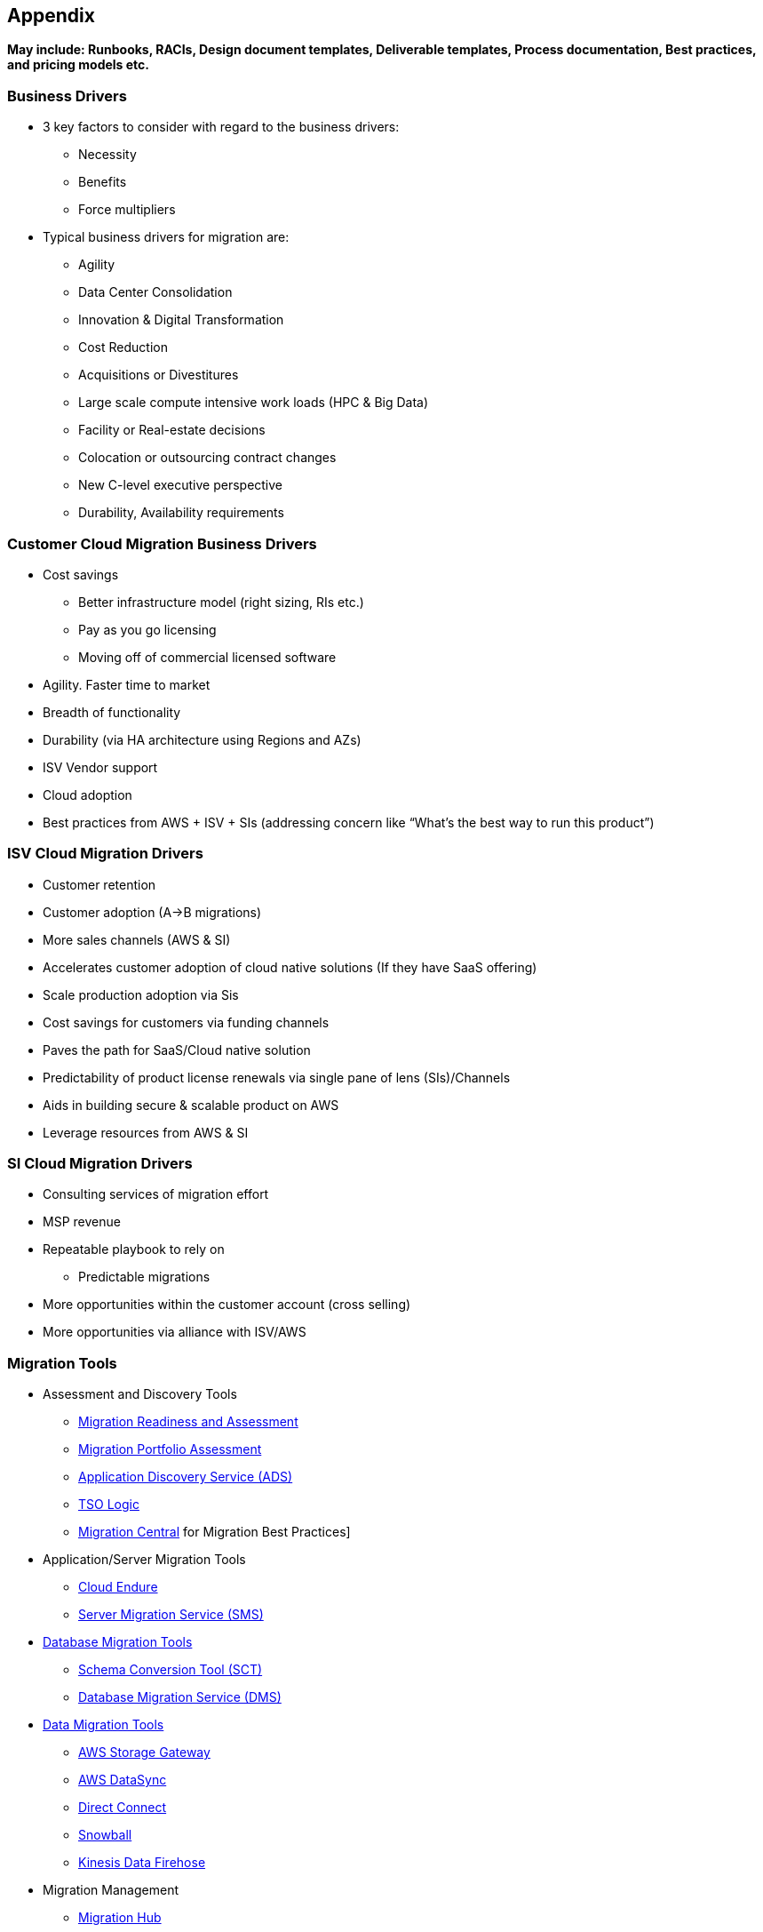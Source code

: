 == Appendix 

*May include: Runbooks, RACIs, Design document templates, Deliverable templates, Process documentation, Best practices, and pricing models etc.*

=== Business Drivers 
* 3 key factors to consider with regard to the business drivers:
** Necessity
** Benefits
** Force multipliers
* Typical business drivers for migration are:
** Agility
** Data Center Consolidation
** Innovation & Digital Transformation
** Cost Reduction
** Acquisitions or Divestitures
** Large scale compute intensive work loads (HPC & Big Data)
** Facility or Real-estate decisions
** Colocation or outsourcing contract changes
** New C-level executive perspective
** Durability, Availability requirements

=== Customer Cloud Migration Business Drivers
* Cost savings
** Better infrastructure model (right sizing, RIs etc.)
** Pay as you go licensing
** Moving off of commercial licensed software
* Agility. Faster time to market
* Breadth of functionality
* Durability (via HA architecture using Regions and AZs)
* ISV Vendor support
* Cloud adoption
* Best practices from AWS + ISV + SIs (addressing concern like “What’s the best way to run this product”)

=== ISV Cloud Migration Drivers
* Customer retention
* Customer adoption (A→B migrations)
* More sales channels (AWS & SI)
* Accelerates customer adoption of cloud native solutions (If they have SaaS offering)
* Scale production adoption via Sis
* Cost savings for customers via funding channels
* Paves the path for SaaS/Cloud native solution
* Predictability of product license renewals via single pane of lens (SIs)/Channels
* Aids in building secure & scalable product on AWS
* Leverage resources from AWS & SI

=== SI Cloud Migration Drivers
* Consulting services of migration effort
* MSP revenue
* Repeatable playbook to rely on
** Predictable migrations
* More opportunities within the customer account (cross selling)
* More opportunities via alliance with ISV/AWS

=== Migration Tools
* Assessment and Discovery Tools
** link:https://mra-proserve.amazonaws.com/[Migration Readiness and Assessment]
** link:https://mpa-proserve.amazonaws.com/[Migration Portfolio Assessment]
** link:https://aws.amazon.com/application-discovery/[Application Discovery Service (ADS)]
** link:https://tsologic.com/[TSO Logic]
** link:https://confluence.aws-proserve.org/confluence/[Migration Central] for Migration Best Practices]
* Application/Server Migration Tools
** link:https://www.cloudendure.com/[Cloud Endure]
** link:https://aws.amazon.com/server-migration-service/[Server Migration Service (SMS)]
* link:https://aws.amazon.com/solutions/database-migrations/[Database Migration Tools]
** link:https://docs.aws.amazon.com/SchemaConversionTool/latest/userguide/CHAP_Welcome.html[Schema Conversion Tool (SCT)]
** link:https://aws.amazon.com/dms/[Database Migration Service (DMS)]
* link:https://aws.amazon.com/cloud-data-migration/[Data Migration Tools]
** link:https://aws.amazon.com/storagegateway/[AWS Storage Gateway]
** link:https://aws.amazon.com/datasync/[AWS DataSync]
** link:https://aws.amazon.com/directconnect/[Direct Connect]
** link:https://aws.amazon.com/snowball/[Snowball]
** link:https://aws.amazon.com/kinesis/data-firehose/[Kinesis Data Firehose]
* Migration Management
** link:https://aws.amazon.com/migration-hub/[Migration Hub]
* Migration Partners
** link:https://aws.amazon.com/migration/partner-solutions/[Partner Solutions]

